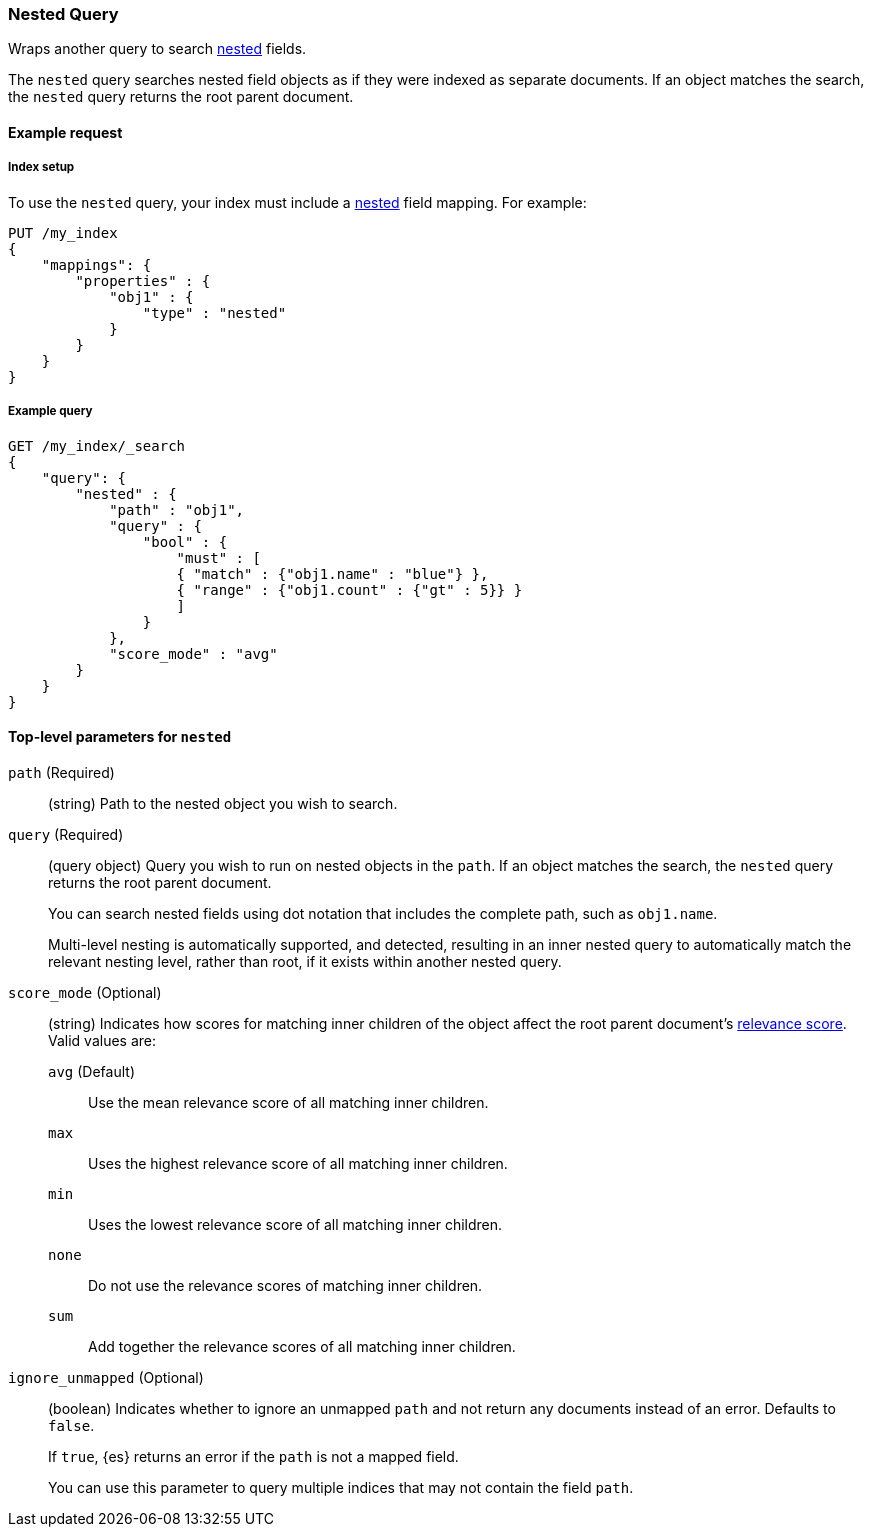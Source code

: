 [[query-dsl-nested-query]]
=== Nested Query

Wraps another query to search <<nested,nested>> fields.

The `nested` query searches nested field objects as if they were indexed as
separate documents. If an object matches the search, the `nested` query returns
the root parent document.

[[nested-query-ex-request]]
==== Example request

[[nested-query-index-setup]]
===== Index setup

To use the `nested` query, your index must include a <<nested,nested>> field
mapping. For example:

[source,js]
----
PUT /my_index
{
    "mappings": {
        "properties" : {
            "obj1" : {
                "type" : "nested"
            }
        }
    }
}

----
// CONSOLE
// TESTSETUP

[[nested-query-ex-query]]
===== Example query

[source,js]
----
GET /my_index/_search
{
    "query": {
        "nested" : {
            "path" : "obj1",
            "query" : {
                "bool" : {
                    "must" : [
                    { "match" : {"obj1.name" : "blue"} },
                    { "range" : {"obj1.count" : {"gt" : 5}} }
                    ]
                }
            },
            "score_mode" : "avg"
        }
    }
}
----
// CONSOLE

[[nested-top-level-params]]
==== Top-level parameters for `nested`

`path` (Required)::
(string) Path to the nested object you wish to search.

`query` (Required)::
+
--
(query object) Query you wish to run on nested objects in the `path`. If an
object matches the search, the `nested` query returns the root parent document.

You can search nested fields using dot notation that includes the complete path,
such as `obj1.name`.

Multi-level nesting is automatically supported, and detected, resulting in an
inner nested query to automatically match the relevant nesting level, rather
than root, if it exists within another nested query.
--

`score_mode` (Optional)::
+
--
(string) Indicates how scores for matching inner children of the object affect
the root parent document's <<query-filter-context,relevance score>>. Valid values
are:

`avg` (Default)::
Use the mean relevance score of all matching inner children.

`max`::
Uses the highest relevance score of all matching inner children.

`min`::
Uses the lowest relevance score of all matching inner children.

`none`::
Do not use the relevance scores of matching inner children.

`sum`::
Add together the relevance scores of all matching inner children.
--

`ignore_unmapped` (Optional)::
+
--
(boolean) Indicates whether to ignore an unmapped `path` and not return any
documents instead of an error. Defaults to `false`.

If `true`, {es} returns an error if the `path` is not a mapped field.

You can use this parameter to query multiple indices that may not contain the
field `path`.
--